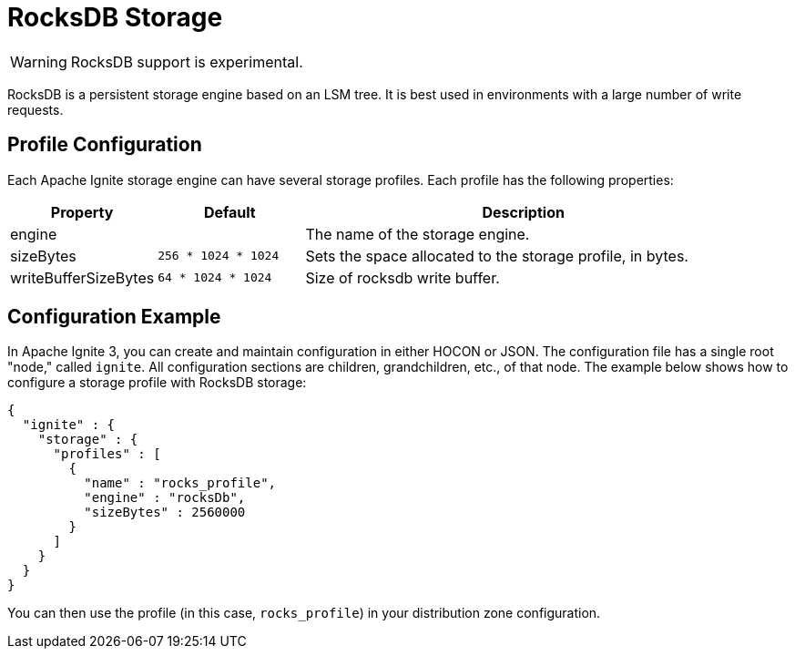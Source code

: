 // Licensed to the Apache Software Foundation (ASF) under one or more
// contributor license agreements.  See the NOTICE file distributed with
// this work for additional information regarding copyright ownership.
// The ASF licenses this file to You under the Apache License, Version 2.0
// (the "License"); you may not use this file except in compliance with
// the License.  You may obtain a copy of the License at
//
// http://www.apache.org/licenses/LICENSE-2.0
//
// Unless required by applicable law or agreed to in writing, software
// distributed under the License is distributed on an "AS IS" BASIS,
// WITHOUT WARRANTIES OR CONDITIONS OF ANY KIND, either express or implied.
// See the License for the specific language governing permissions and
// limitations under the License.

= RocksDB Storage

WARNING: RocksDB support is experimental.

RocksDB is a persistent storage engine based on an LSM tree. It is best used in environments with a large number of write requests.

== Profile Configuration

Each Apache Ignite storage engine can have several storage profiles. Each profile has the following properties:

[cols="1,1,3",opts="header", stripes=none]
|===
|Property|Default|Description

|engine|| The name of the storage engine.
|sizeBytes|`256 * 1024 * 1024`| Sets the space allocated to the storage profile, in bytes.
|writeBufferSizeBytes|`64 * 1024 * 1024`| Size of rocksdb write buffer.
|===


== Configuration Example

In Apache Ignite 3, you can create and maintain configuration in either HOCON or JSON. The configuration file has a single root "node," called `ignite`. All configuration sections are children, grandchildren, etc., of that node. The example below shows how to configure a storage profile with RocksDB storage:

[source, json]
----
{
  "ignite" : {
    "storage" : {
      "profiles" : [
        {
          "name" : "rocks_profile",
          "engine" : "rocksDb",
          "sizeBytes" : 2560000
        }
      ]
    }
  }
}
----

You can then use the profile (in this case, `rocks_profile`) in your distribution zone configuration.